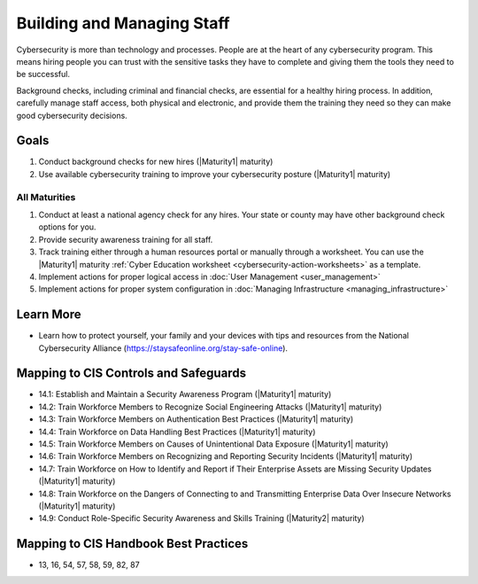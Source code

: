..
  Created by: mike garcia
  To: [Brief description, like "Serve as the landing page for the EGES"]

.. |bp_title| replace:: Building and Managing Staff

|bp_title|
----------------------------------------------

Cybersecurity is more than technology and processes. People are at the heart of any cybersecurity program. This means hiring people you can trust with the sensitive tasks they have to complete and giving them the tools they need to be successful.

Background checks, including criminal and financial checks, are essential for a healthy hiring process. In addition, carefully manage staff access, both physical and electronic, and provide them the training they need so they can make good cybersecurity decisions.

.. _managing-staff-maturity-one:

Goals
**********************************************

#. Conduct background checks for new hires (|Maturity1| maturity)
#. Use available cybersecurity training to improve your cybersecurity posture (|Maturity1| maturity)

All Maturities
&&&&&&&&&&&&&&&&&&&&&&&&&&&&&&&&&&&&&&&&&&&&&&

#. Conduct at least a national agency check for any hires. Your state or county may have other background check options for you.
#. Provide security awareness training for all staff.
#. Track training either through a human resources portal or manually through a worksheet. You can use the |Maturity1| maturity :ref:`Cyber Education worksheet <cybersecurity-action-worksheets>` as a template.
#. Implement actions for proper logical access in :doc:`User Management <user_management>`
#. Implement actions for proper system configuration in :doc:`Managing Infrastructure <managing_infrastructure>`

Learn More
**********************************************

* Learn how to protect yourself, your family and your devices with tips and resources from the National Cybersecurity Alliance (https://staysafeonline.org/stay-safe-online).

Mapping to CIS Controls and Safeguards
**********************************************

* 14.1: Establish and Maintain a Security Awareness Program (|Maturity1| maturity)
* 14.2: Train Workforce Members to Recognize Social Engineering Attacks (|Maturity1| maturity)
* 14.3: Train Workforce Members on Authentication Best Practices (|Maturity1| maturity)
* 14.4: Train Workforce on Data Handling Best Practices (|Maturity1| maturity)
* 14.5: Train Workforce Members on Causes of Unintentional Data Exposure (|Maturity1| maturity)
* 14.6: Train Workforce Members on Recognizing and Reporting Security Incidents (|Maturity1| maturity)
* 14.7: Train Workforce on How to Identify and Report if Their Enterprise Assets are Missing Security Updates (|Maturity1| maturity)
* 14.8: Train Workforce on the Dangers of Connecting to and Transmitting Enterprise Data Over Insecure Networks (|Maturity1| maturity)
* 14.9: Conduct Role-Specific Security Awareness and Skills Training (|Maturity2| maturity)

Mapping to CIS Handbook Best Practices
****************************************

* 13, 16, 54, 57, 58, 59, 82, 87
